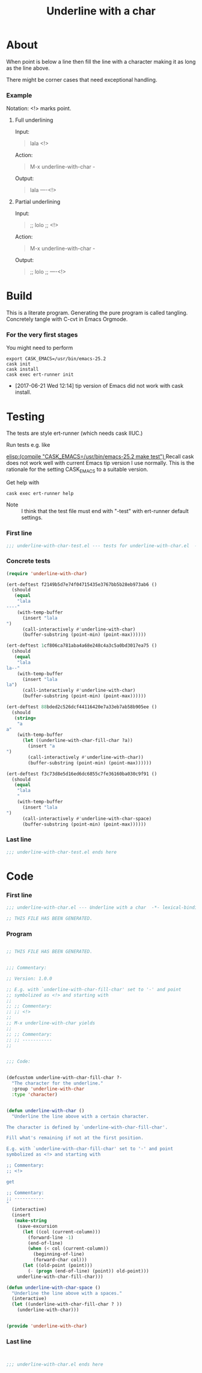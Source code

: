 #+title: Underline with a char

* About

When point is below a line then fill the line with a character making
it as long as the line above.

There might be corner cases that need exceptional handling.

*** Example

Notation: <!> marks point.

***** Full underlining

Input:

#+begin_quote
lala
<!>
#+end_quote

Action:

#+begin_quote
M-x underline-with-char -
#+end_quote

Output:

#+begin_quote
lala
----<!>
#+end_quote

***** Partial underlining

Input:

#+begin_quote
;; lolo
;; <!>
#+end_quote

Action:

#+begin_quote
M-x underline-with-char -
#+end_quote

Output:

#+begin_quote
;; lolo
;; ----<!>
#+end_quote

* Build

This is a literate program.  Generating the pure program is called
tangling.  Concretely tangle with C-cvt in Emacs Orgmode.

*** For the very first stages

You might need to perform

#+begin_src shell
export CASK_EMACS=/usr/bin/emacs-25.2
cask init
cask install
cask exec ert-runner init
#+end_src

- [2017-06-21 Wed 12:14] tip version of Emacs did not work with cask install.

* Testing
:PROPERTIES:
:ID:       c960a64f-5dc8-463d-b7b5-48f3c1ff2a3d
:header-args:emacs-lisp: :tangle test/underline-with-char-test.el
:END:

The tests are style ert-runner (which needs cask IIUC.)

Run tests e.g. like

[[elisp:(compile "CASK_EMACS=/usr/bin/emacs-25.2 make test") ]] Recall
cask does not work well with current Emacs tip version I use normally.
This is the rationale for the setting CASK_EMACS to a suitable
version.

Get help with

#+begin_src shell
cask exec ert-runner help
#+end_src

- Note :: I think that the test file must end with "-test" with
          ert-runner default settings.

*** First line
:PROPERTIES:
:ID:       c3ab7721-53d9-4abe-a5e6-e031c4a9f5f1
:END:

#+begin_src emacs-lisp :padline no
;;; underline-with-char-test.el --- tests for underline-with-char.el  -*- lexical-binding: t ; eval: (view-mode 1) -*-
#+end_src

*** Concrete tests
:PROPERTIES:
:ID:       17c5897e-3413-4576-aa83-3869e0cb1053
:END:

#+begin_src emacs-lisp :comments both
(require 'underline-with-char)

(ert-deftest f2149b5d7e74f04715435e3767bb5b28eb973ab6 ()
  (should
   (equal
    "lala
----"
    (with-temp-buffer
      (insert "lala
")
      (call-interactively #'underline-with-char)
      (buffer-substring (point-min) (point-max))))))

(ert-deftest 1cf806ca781aba4a68e248c4a3c5a0bd3017ea75 ()
  (should
   (equal
    "lala
la--"
    (with-temp-buffer
      (insert "lala
la")
      (call-interactively #'underline-with-char)
      (buffer-substring (point-min) (point-max))))))

(ert-deftest 88bded2c526dcf44116420e7a33eb7ab58b905ee ()
  (should
   (string=
    "a
a"
    (with-temp-buffer
      (let ((underline-with-char-fill-char ?a))
        (insert "a
")
        (call-interactively #'underline-with-char))
        (buffer-substring (point-min) (point-max))))))

(ert-deftest f3c73d8e5d16ed6dc6855c7fe36160ba030c9f91 ()
  (should
   (equal
    "lala
    "
    (with-temp-buffer
      (insert "lala
")
      (call-interactively #'underline-with-char-space)
      (buffer-substring (point-min) (point-max))))))
#+end_src

*** Last line
:PROPERTIES:
:ID:       d37f9d32-541b-4a08-815e-394d858586d6
:END:
#+begin_src emacs-lisp
;;; underline-with-char-test.el ends here
#+end_src

* Code
:PROPERTIES:
:header-args:emacs-lisp: :tangle underline-with-char.el
:END:

*** First line
:PROPERTIES:
:ID:       c3ab7721-53d9-4abe-a5e6-e031c4a9f5f1
:END:

#+begin_src emacs-lisp :padline no
;;; underline-with-char.el --- Underline with a char  -*- lexical-binding: t ; eval: (view-mode 1) -*-

;; THIS FILE HAS BEEN GENERATED.

#+end_src

*** Program
:PROPERTIES:
:ID:       17c5897e-3413-4576-aa83-3869e0cb1053
:END:

#+begin_src emacs-lisp :comments both

;; THIS FILE HAS BEEN GENERATED.


;;; Commentary:

;; Version: 1.0.0

;; E.g. with `underline-with-char-fill-char' set to '-' and point
;; symbolized as <!> and starting with
;;
;; ;; Commentary:
;; ;; <!>
;;
;; M-x underline-with-char yields
;;
;; ;; Commentary:
;; ;; -----------
;;


;;; Code:


(defcustom underline-with-char-fill-char ?-
  "The character for the underline."
  :group 'underline-with-char
  :type 'character)


(defun underline-with-char ()
  "Underline the line above with a certain character.

The character is defined by `underline-with-char-fill-char'.

Fill what's remaining if not at the first position.

E.g. with `underline-with-char-fill-char' set to '-' and point
symbolized as <!> and starting with

;; Commentary:
;; <!>

get

;; Commentary:
;; -----------
"
  (interactive)
  (insert
   (make-string
    (save-excursion
      (let ((col (current-column)))
        (forward-line -1)
        (end-of-line)
        (when (< col (current-column))
          (beginning-of-line)
          (forward-char col)))
      (let ((old-point (point)))
        (- (progn (end-of-line) (point)) old-point)))
    underline-with-char-fill-char)))

(defun underline-with-char-space ()
  "Underline the line above with a spaces."
  (interactive)
  (let ((underline-with-char-fill-char ? ))
    (underline-with-char)))


(provide 'underline-with-char)
#+end_src

*** Last line
:PROPERTIES:
:ID:       d37f9d32-541b-4a08-815e-394d858586d6
:END:
#+begin_src emacs-lisp


;;; underline-with-char.el ends here
#+end_src
